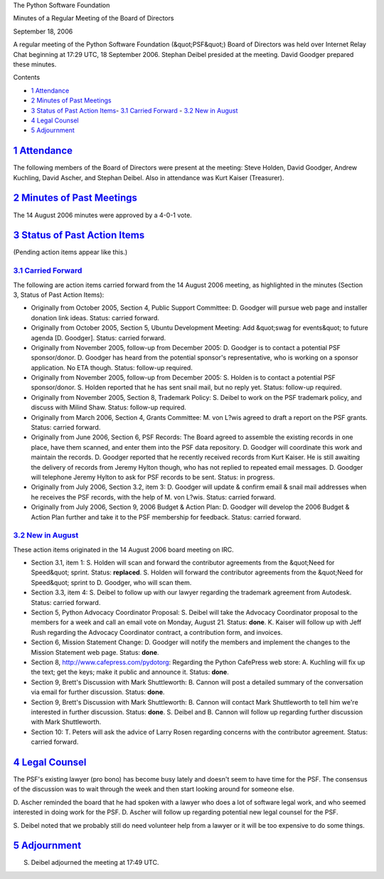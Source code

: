 The Python Software Foundation 

Minutes of a Regular Meeting of the Board of Directors 

September 18, 2006

A regular meeting of the Python Software Foundation (&quot;PSF&quot;) Board of
Directors was held over Internet Relay Chat beginning at 17:29 UTC, 18
September 2006.  Stephan Deibel presided at the meeting.  David
Goodger prepared these minutes.

Contents 

- `1   Attendance <#attendance>`_

- `2   Minutes of Past Meetings <#minutes-of-past-meetings>`_

- `3   Status of Past Action Items <#status-of-past-action-items>`_- `3.1   Carried Forward <#carried-forward>`_  - `3.2   New in August <#new-in-august>`_

- `4   Legal Counsel <#legal-counsel>`_

- `5   Adjournment <#adjournment>`_

`1   Attendance <#id1>`_
------------------------

The following members of the Board of Directors were present at the
meeting: Steve Holden, David Goodger, Andrew Kuchling, David Ascher,
and Stephan Deibel.  Also in attendance was Kurt Kaiser (Treasurer).

`2   Minutes of Past Meetings <#id2>`_
--------------------------------------

The 14 August 2006 minutes were approved by a 4-0-1 vote.

`3   Status of Past Action Items <#id3>`_
-----------------------------------------

(Pending action items appear like this.) 

`3.1   Carried Forward <#id4>`_
~~~~~~~~~~~~~~~~~~~~~~~~~~~~~~~

The following are action items carried forward from the 14 August 2006
meeting, as highlighted in the minutes (Section 3, Status of Past
Action Items):

- Originally from October 2005, Section 4, Public Support Committee: D. Goodger will pursue web page and installer donation link ideas.     Status: carried forward.

- Originally from October 2005, Section 5, Ubuntu Development Meeting: Add &quot;swag for events&quot; to future agenda [D. Goodger].     Status: carried forward.

- Originally from November 2005, follow-up from December 2005: D. Goodger is to contact a potential PSF sponsor/donor.     D. Goodger has heard from the potential sponsor's representative, who is working on a sponsor application.  No ETA though.     Status: follow-up required.

- Originally from November 2005, follow-up from December 2005: S. Holden is to contact a potential PSF sponsor/donor.     S. Holden reported that he has sent snail mail, but no reply yet.      Status: follow-up required.

- Originally from November 2005, Section 8, Trademark Policy: S. Deibel to work on the PSF trademark policy, and discuss with Milind Shaw.     Status: follow-up required.

- Originally from March 2006, Section 4, Grants Committee: M. von L?wis agreed to draft a report on the PSF grants.     Status: carried forward.

- Originally from June 2006, Section 6, PSF Records: The Board agreed to assemble the existing records in one place, have them scanned, and enter them into the PSF data repository. D. Goodger will coordinate this work and maintain the records.     D. Goodger reported that he recently received records from Kurt Kaiser.  He is still awaiting the delivery of records from Jeremy Hylton though, who has not replied to repeated email messages. D. Goodger will telephone Jeremy Hylton to ask for PSF records to be sent.     Status: in progress.

- Originally from July 2006, Section 3.2, item 3: D. Goodger will update & confirm email & snail mail addresses when he receives the PSF records, with the help of M. von L?wis.     Status: carried forward.

- Originally from July 2006, Section 9, 2006 Budget & Action Plan: D. Goodger will develop the 2006 Budget & Action Plan further and take it to the PSF membership for feedback.     Status: carried forward.

`3.2   New in August <#id5>`_
~~~~~~~~~~~~~~~~~~~~~~~~~~~~~

These action items originated in the 14 August 2006 board meeting on
IRC.

- Section 3.1, item 1: S. Holden will scan and forward the contributor agreements from the &quot;Need for Speed&quot; sprint.     Status: **replaced**.      S. Holden will forward the contributor agreements from the &quot;Need for Speed&quot; sprint to D. Goodger, who will scan them.

- Section 3.3, item 4: S. Deibel to follow up with our lawyer regarding the trademark agreement from Autodesk.     Status: carried forward.

- Section 5, Python Advocacy Coordinator Proposal: S. Deibel will take the Advocacy Coordinator proposal to the members for a week and call an email vote on Monday, August 21.     Status: **done**.      K. Kaiser will follow up with Jeff Rush regarding the Advocacy Coordinator contract, a contribution form, and invoices.

- Section 6, Mission Statement Change: D. Goodger will notify the members and implement the changes to the Mission Statement web page.     Status: **done**.

- Section 8, `http://www.cafepress.com/pydotorg <http://www.cafepress.com/pydotorg>`_: Regarding the Python CafePress web store: A. Kuchling will fix up the text; get the keys; make it public and announce it.     Status: **done**.

- Section 9, Brett's Discussion with Mark Shuttleworth: B. Cannon will post a detailed summary of the conversation via email for further discussion.     Status: **done**.

- Section 9, Brett's Discussion with Mark Shuttleworth: B. Cannon will contact Mark Shuttleworth to tell him we're interested in further discussion.     Status: **done**.      S. Deibel and B. Cannon will follow up regarding further discussion with Mark Shuttleworth.

- Section 10: T. Peters will ask the advice of Larry Rosen regarding concerns with the contributor agreement.     Status: carried forward.

`4   Legal Counsel <#id6>`_
---------------------------

The PSF's existing lawyer (pro bono) has become busy lately and
doesn't seem to have time for the PSF.  The consensus of the
discussion was to wait through the week and then start looking around
for someone else.

D. Ascher reminded the board that he had spoken with a lawyer who does
a lot of software legal work, and who seemed interested in doing work
for the PSF.  D. Ascher will follow up regarding potential
new legal counsel for the PSF.

S. Deibel noted that we probably still do need volunteer help from a
lawyer or it will be too expensive to do some things.

`5   Adjournment <#id7>`_
-------------------------

S. Deibel adjourned the meeting at 17:49 UTC.
